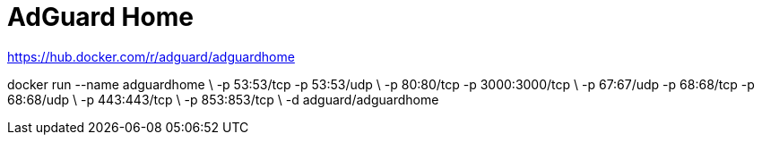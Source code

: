 = AdGuard Home

https://hub.docker.com/r/adguard/adguardhome

docker run --name adguardhome \
-p 53:53/tcp -p 53:53/udp \
-p 80:80/tcp -p 3000:3000/tcp \
-p 67:67/udp -p 68:68/tcp -p 68:68/udp \
-p 443:443/tcp \
-p 853:853/tcp \
-d adguard/adguardhome
